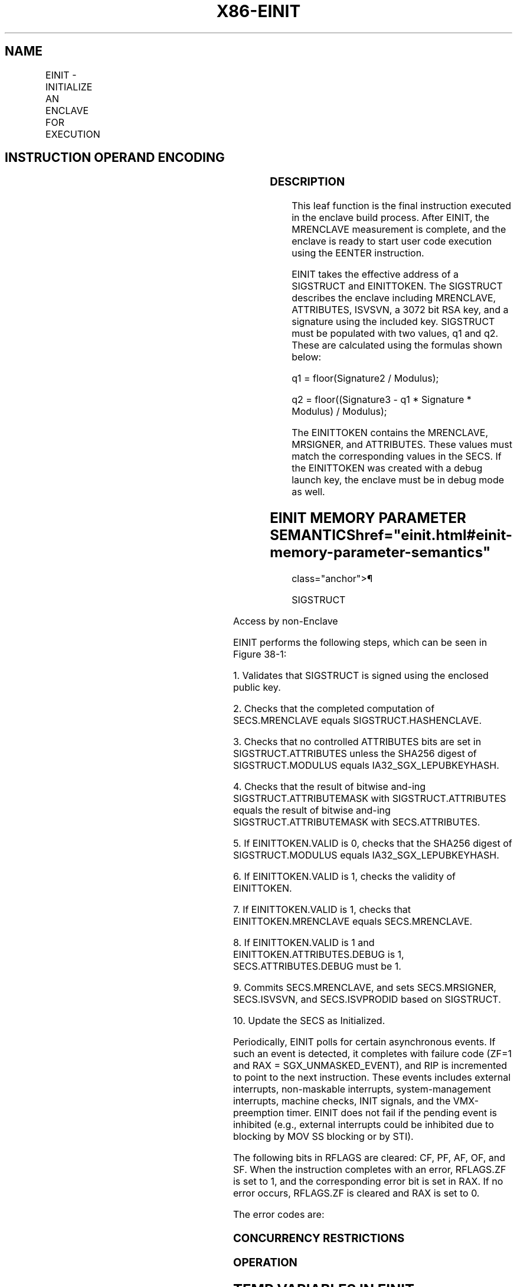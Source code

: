 '\" t
.nh
.TH "X86-EINIT" "7" "December 2023" "Intel" "Intel x86-64 ISA Manual"
.SH NAME
EINIT - INITIALIZE AN ENCLAVE FOR EXECUTION
.TS
allbox;
l l l l l 
l l l l l .
\fBOpcode/Instruction\fP	\fBOp/En\fP	\fB64/32 bit Mode Support\fP	\fBCPUID Feature Flag\fP	\fBDescription\fP
EAX = 02H ENCLS[EINIT]	IR	V/V	SGX1	T{
This leaf function initializes the enclave and makes it ready to execute enclave code.
T}
.TE

.SH INSTRUCTION OPERAND ENCODING
.TS
allbox;
l l l l l l 
l l l l l l .
\fB\fP	\fB\fP	\fB\fP	\fB\fP	\fB\fP	\fB\fP
Op/En	EAX		RBX	RCX	RDX
IR	EINIT (In)	Error code (Out)	Address of SIGSTRUCT (In)	Address of SECS (In)	Address of EINITTOKEN (In)
.TE

.SS DESCRIPTION
This leaf function is the final instruction executed in the enclave
build process. After EINIT, the MRENCLAVE measurement is complete, and
the enclave is ready to start user code execution using the EENTER
instruction.

.PP
EINIT takes the effective address of a SIGSTRUCT and EINITTOKEN. The
SIGSTRUCT describes the enclave including MRENCLAVE, ATTRIBUTES, ISVSVN,
a 3072 bit RSA key, and a signature using the included key. SIGSTRUCT
must be populated with two values, q1 and q2. These are calculated using
the formulas shown below:

.PP
q1 = floor(Signature2 / Modulus);

.PP
q2 = floor((Signature3 - q1 * Signature * Modulus) /
Modulus);

.PP
The EINITTOKEN contains the MRENCLAVE, MRSIGNER, and ATTRIBUTES. These
values must match the corresponding values in the SECS. If the
EINITTOKEN was created with a debug launch key, the enclave must be in
debug mode as well.

.SH EINIT MEMORY PARAMETER SEMANTICS  href="einit.html#einit-memory-parameter-semantics"
class="anchor">¶

.PP
SIGSTRUCT

.TS
allbox;
l l 
l l .
\fB\fP	\fB\fP
SECS	EINITTOKEN
Read/Write access by Enclave	Access by non-Enclave
.TE

.PP
Access by non-Enclave

.PP
EINIT performs the following steps, which can be seen in
Figure 38-1:

.PP
1\&. Validates that SIGSTRUCT is signed using the enclosed public key.

.PP
2\&. Checks that the completed computation of SECS.MRENCLAVE equals
SIGSTRUCT.HASHENCLAVE.

.PP
3\&. Checks that no controlled ATTRIBUTES bits are set in
SIGSTRUCT.ATTRIBUTES unless the SHA256 digest of SIGSTRUCT.MODULUS
equals IA32_SGX_LEPUBKEYHASH.

.PP
4\&. Checks that the result of bitwise and-ing SIGSTRUCT.ATTRIBUTEMASK
with SIGSTRUCT.ATTRIBUTES equals the result of bitwise and-ing
SIGSTRUCT.ATTRIBUTEMASK with SECS.ATTRIBUTES.

.PP
5\&. If EINITTOKEN.VALID is 0, checks that the SHA256 digest of
SIGSTRUCT.MODULUS equals IA32_SGX_LEPUBKEYHASH.

.PP
6\&. If EINITTOKEN.VALID is 1, checks the validity of EINITTOKEN.

.PP
7\&. If EINITTOKEN.VALID is 1, checks that EINITTOKEN.MRENCLAVE equals
SECS.MRENCLAVE.

.PP
8\&. If EINITTOKEN.VALID is 1 and EINITTOKEN.ATTRIBUTES.DEBUG is 1,
SECS.ATTRIBUTES.DEBUG must be 1.

.PP
9\&. Commits SECS.MRENCLAVE, and sets SECS.MRSIGNER, SECS.ISVSVN, and
SECS.ISVPRODID based on SIGSTRUCT.

.PP
10\&. Update the SECS as Initialized.

.PP
Periodically, EINIT polls for certain asynchronous events. If such an
event is detected, it completes with failure code (ZF=1 and RAX =
SGX_UNMASKED_EVENT), and RIP is incremented to point to the next
instruction. These events includes external interrupts, non-maskable
interrupts, system-management interrupts, machine checks, INIT signals,
and the VMX-preemption timer. EINIT does not fail if the pending event
is inhibited (e.g., external interrupts could be inhibited due to
blocking by MOV SS blocking or by STI).

.PP
The following bits in RFLAGS are cleared: CF, PF, AF, OF, and SF. When
the instruction completes with an error, RFLAGS.ZF is set to 1, and the
corresponding error bit is set in RAX. If no error occurs, RFLAGS.ZF is
cleared and RAX is set to 0.

.PP
The error codes are:

.SS CONCURRENCY RESTRICTIONS
.SS OPERATION
.SH TEMP VARIABLES IN EINIT OPERATIONAL FLOW  href="einit.html#temp-variables-in-einit-operational-flow"
class="anchor">¶

.TS
allbox;
l l l l 
l l l l .
\fBName\fP	\fBType\fP	\fBSize\fP	\fBDescription\fP
TMP_SIG	SIGSTRUCT	1808Bytes	Temp space for SIGSTRUCT.
TMP_TOKEN	EINITTOKEN	304Bytes	Temp space for EINITTOKEN.
TMP_MRENCLAVE		32Bytes	T{
Temp space for calculating MRENCLAVE.
T}
TMP_MRSIGNER		32Bytes	T{
Temp space for calculating MRSIGNER.
T}
CONTROLLED_ATTRIBU TES	ATTRIBUTES	16Bytes	T{
Constant mask of all ATTRIBUTE bits that can only be set for authorized enclaves.
T}
TMP_KEYDEPENDENCIE S	Buffer	224Bytes	Temp space for key derivation.
TMP_EINITTOKENKEY		16Bytes	T{
Temp space for the derived EINITTOKEN Key.
T}
TMP_SIG_PADDING	PKCS Padding Buffer	352Bytes	T{
The value of the top 352 bytes from the computation of Signature3 modulo MRSIGNER.
T}
.TE

.PP
(* make sure SIGSTRUCT and SECS are aligned *)

.PP
IF ( (DS:RBX is not 4KByte Aligned) or (DS:RCX is not 4KByte Aligned) )

.PP
THEN #GP(0); FI;

.PP
(* make sure the EINITTOKEN is aligned *)

.PP
IF (DS:RDX is not 512Byte Aligned)

.PP
THEN #GP(0); FI;

.PP
(* make sure the SECS is inside the EPC *)

.PP
IF (DS:RCX does not resolve within an EPC)

.PP
THEN #PF(DS:RCX); FI;

.PP
TMP_SIG[14463:0] := DS:RBX[14463:0]; // 1808 bytes

.PP
TMP_TOKEN[2423:0] := DS:RDX[2423:0]; // 304 bytes

.PP
(* Verify SIGSTRUCT Header. *)

.PP
IF ( (TMP_SIG.HEADER ≠ 06000000E10000000000010000000000h) or

.PP
((TMP_SIG.VENDOR ≠ 0) and (TMP_SIG.VENDOR ≠ 00008086h) ) or

.PP
(TMP_SIG HEADER2 ≠ 01010000600000006000000001000000h) or

.PP
(TMP_SIG.EXPONENT ≠ 00000003h) or (Reserved space is not 0’s) )

.PP
THEN

.PP
RFLAGS.ZF := 1;

.PP
RAX := SGX_INVALID_SIG_STRUCT;

.PP
GOTO EXIT;

.PP
FI;

.PP
(* Open “Event Window” Check for Interrupts. Verify signature using
embedded public key, q1, and q2. Save upper 352 bytes of the PKCS1.5
encoded message into the TMP_SIG_PADDING*)

.PP
IF (interrupt was pending) THEN

.PP
RFLAGS.ZF := 1;

.PP
RAX := SGX_UNMASKED_EVENT;

.PP
GOTO EXIT;

.PP
FI

.PP
IF (signature failed to verify) THEN

.PP
RFLAGS.ZF := 1;

.PP
RAX := SGX_INVALID_SIGNATURE;

.PP
GOTO EXIT;

.PP
FI;

.PP
(*Close “Event Window” *)

.PP
(* make sure no other Intel SGX instruction is modifying SECS*)

.PP
IF (Other instructions modifying SECS)

.PP
THEN #GP(0); FI;

.PP
IF ( (EPCM(DS:RCX). VALID = 0) or (EPCM(DS:RCX).PT ≠ PT_SECS) )

.PP
THEN #PF(DS:RCX); FI;

.PP
(* Verify ISVFAMILYID is not used on an enclave with KSS disabled *)

.PP
IF ((TMP_SIG.ISVFAMILYID != 0) AND (DS:RCX.ATTRIBUTES.KSS == 0))

.PP
THEN

.PP
RFLAGS.ZF := 1;

.PP
RAX := SGX_INVALID_SIG_STRUCT;

.PP
GOTO EXIT;

.PP
FI;

.PP
(* make sure no other instruction is accessing MRENCLAVE or
ATTRIBUTES.INIT *)

.PP
IF ( (Other instruction modifying MRENCLAVE) or (Other instructions
modifying the SECS’s Initialized state))

.PP
THEN #GP(0); FI;

.PP
(* Calculate finalized version of MRENCLAVE *)

.PP
(* SHA256 algorithm requires one last update that compresses the length
of the hashed message into the output SHA256 digest *)

.PP
TMP_ENCLAVE := SHA256FINAL( (DS:RCX).MRENCLAVE, enclave’s MRENCLAVE
update count *512);

.PP
(* Verify MRENCLAVE from SIGSTRUCT *)

.PP
IF (TMP_SIG.ENCLAVEHASH ≠ TMP_MRENCLAVE)

.PP
RFLAGS.ZF := 1;

.PP
RAX := SGX_INVALID_MEASUREMENT;

.PP
GOTO EXIT;

.PP
TMP_MRSIGNER := SHA256(TMP_SIG.MODULUS)

.PP
(* if controlled ATTRIBUTES are set, SIGSTRUCT must be signed using an
authorized key *)

.PP
CONTROLLED_ATTRIBUTES := 0000000000000020H;

.PP
IF ( ( (DS:RCX.ATTRIBUTES & CONTROLLED_ATTRIBUTES) ≠ 0) and
(TMP_MRSIGNER ≠ IA32_SGXLEPUBKEYHASH) )

.PP
RFLAGS.ZF := 1;

.PP
RAX := SGX_INVALID_ATTRIBUTE;

.PP
GOTO EXIT;

.PP
FI;

.PP
(* Verify SIGSTRUCT.ATTRIBUTE requirements are met *)

.PP
IF ( (DS:RCX.ATTRIBUTES & TMP_SIG.ATTRIBUTEMASK) ≠ (TMP_SIG.ATTRIBUTE
& TMP_SIG.ATTRIBUTEMASK) )

.PP
RFLAGS.ZF := 1;

.PP
RAX := SGX_INVALID_ATTRIBUTE;

.PP
GOTO EXIT;

.PP
FI;

.PP
( *Verify SIGSTRUCT.MISCSELECT requirements are met *)

.PP
IF ( (DS:RCX.MISCSELECT & TMP_SIG.MISCMASK) ≠ (TMP_SIG.MISCSELECT &
TMP_SIG.MISCMASK) )

.PP
THEN

.PP
RFLAGS.ZF := 1;

.PP
RAX := SGX_INVALID_ATTRIBUTE;

.PP
GOTO EXIT

.PP
FI;

.PP
IF (CPUID.(EAX=12H, ECX=1):EAX[6] = 1)

.PP
IF ( DS:RCX.CET_ATTRIBUTES & TMP_SIG.CET_ATTRIBUTES_MASK ≠
TMP_SIG.CET_ATTRIBUTES &

.PP
TMP_SIG.CET_ATTRIB-UTES_MASK )

.PP
THEN

.PP
RFLAGS.ZF := 1;

.PP
RAX := SGX_INVALID_ATTRIBUTE;

.PP
GOTO EXIT

.PP
FI;

.PP
FI;

.PP
(* If EINITTOKEN.VALID[0] is 0, verify the enclave is signed by an
authorized key *)

.PP
IF (TMP_TOKEN.VALID[0] = 0)

.PP
IF (TMP_MRSIGNER ≠ IA32_SGXLEPUBKEYHASH)

.PP
RFLAGS.ZF := 1;

.PP
RAX := SGX_INVALID_EINITTOKEN;

.PP
GOTO EXIT;

.PP
FI;

.PP
GOTO COMMIT;

.PP
FI;

.PP
(* Debug Launch Enclave cannot launch Production Enclaves *)

.PP
IF ( (DS:RDX.MASKEDATTRIBUTESLE.DEBUG = 1) and (DS:RCX.ATTRIBUTES.DEBUG
= 0) )

.PP
RFLAGS.ZF := 1;

.PP
RAX := SGX_INVALID_EINITTOKEN;

.PP
GOTO EXIT;

.PP
(* Check reserve space in EINIT token includes reserved regions and
upper bits in valid field *)

.PP
IF (TMP_TOKEN reserved space is not clear)

.PP
RFLAGS.ZF := 1;

.PP
RAX := SGX_INVALID_EINITTOKEN;

.PP
GOTO EXIT;

.PP
FI;

.PP
(* EINIT token must not have been created by a configuration beyond the
current CPU configuration *)

.PP
IF (TMP_TOKEN.CPUSVN must not be a configuration beyond CR_CPUSVN)

.PP
RFLAGS.ZF := 1;

.PP
RAX := SGX_INVALID_CPUSVN;

.PP
GOTO EXIT;

.PP
FI;

.PP
(* Derive Launch key used to calculate EINITTOKEN.MAC *)

.PP
HARDCODED_PKCS1_5_PADDING[15:0] := 0100H;

.PP
HARDCODED_PKCS1_5_PADDING[2655:16] := SignExtend330Byte(-1); // 330
bytes of 0FFH

.PP
HARDCODED_PKCS1_5_PADDING[2815:2656] :=
2004000501020403650148866009060D30313000H;

.PP
TMP_KEYDEPENDENCIES.KEYNAME := EINITTOKEN_KEY;

.PP
TMP_KEYDEPENDENCIES.ISVFAMILYID := 0;

.PP
TMP_KEYDEPENDENCIES.ISVEXTPRODID := 0;

.PP
TMP_KEYDEPENDENCIES.ISVPRODID := TMP_TOKEN.ISVPRODIDLE;

.PP
TMP_KEYDEPENDENCIES.ISVSVN := TMP_TOKEN.ISVSVNLE;

.PP
TMP_KEYDEPENDENCIES.SGXOWNEREPOCH := CR_SGXOWNEREPOCH;

.PP
TMP_KEYDEPENDENCIES.ATTRIBUTES := TMP_TOKEN.MASKEDATTRIBUTESLE;

.PP
TMP_KEYDEPENDENCIES.ATTRIBUTESMASK := 0;

.PP
TMP_KEYDEPENDENCIES.MRENCLAVE := 0;

.PP
TMP_KEYDEPENDENCIES.MRSIGNER := IA32_SGXLEPUBKEYHASH;

.PP
TMP_KEYDEPENDENCIES.KEYID := TMP_TOKEN.KEYID;

.PP
TMP_KEYDEPENDENCIES.SEAL_KEY_FUSES := CR_SEAL_FUSES;

.PP
TMP_KEYDEPENDENCIES.CPUSVN := TMP_TOKEN.CPUSVNLE;

.PP
TMP_KEYDEPENDENCIES.MISCSELECT := TMP_TOKEN.MASKEDMISCSELECTLE;

.PP
TMP_KEYDEPENDENCIES.MISCMASK := 0;

.PP
TMP_KEYDEPENDENCIES.PADDING := HARDCODED_PKCS1_5_PADDING;

.PP
TMP_KEYDEPENDENCIES.KEYPOLICY := 0;

.PP
TMP_KEYDEPENDENCIES.CONFIGID := 0;

.PP
TMP_KEYDEPENDENCIES.CONFIGSVN := 0;

.PP
IF (CPUID.(EAX=12H, ECX=1):EAX[6] = 1))

.PP
TMP_KEYDEPENDENCIES.CET_ATTRIBUTES :=
TMP_TOKEN.CET_MASKED_ATTRIBUTES_ LE;

.PP
TMP_KEYDEPENDENCIES.CET_ATTRIBUTES_MASK := 0;

.PP
FI;

.PP
(* Calculate the derived key*)

.PP
TMP_EINITTOKENKEY := derivekey(TMP_KEYDEPENDENCIES);

.PP
(* Verify EINITTOKEN was generated using this CPU's Launch key and that
it has not been modified since issuing by the Launch Enclave. Only 192
bytes of EINITTOKEN are CMACed *)

.PP
IF (TMP_TOKEN.MAC ≠ CMAC(TMP_EINITTOKENKEY, TMP_TOKEN[1535:0] ) )

.PP
RFLAGS.ZF := 1;

.PP
RAX := SGX_INVALID_EINITTOKEN;

.PP
GOTO EXIT;

.PP
FI;

.PP
(* Verify EINITTOKEN (RDX) is for this enclave *)

.PP
IF ( (TMP_TOKEN.MRENCLAVE ≠ TMP_MRENCLAVE) or (TMP_TOKEN.MRSIGNER ≠
TMP_MRSIGNER) )

.PP
RFLAGS.ZF := 1;

.PP
RAX := SGX_INVALID_MEASUREMENT;

.PP
GOTO EXIT;

.PP
FI;

.PP
(* Verify ATTRIBUTES in EINITTOKEN are the same as the enclave’s *)

.PP
IF (TMP_TOKEN.ATTRIBUTES ≠ DS:RCX.ATTRIBUTES)

.PP
RFLAGS.ZF := 1;

.PP
RAX := SGX_INVALID_EINIT_ATTRIBUTE;

.PP
GOTO EXIT;

.PP
FI;

.PP
COMMIT:

.PP
(* Commit changes to the SECS; Set ISVPRODID, ISVSVN, MRSIGNER, INIT
ATTRIBUTE fields in SECS (RCX) *)

.PP
DS:RCX.MRENCLAVE := TMP_MRENCLAVE;

.PP
(* MRSIGNER stores a SHA256 in little endian implemented natively on
x86 *)

.PP
DS:RCX.MRSIGNER := TMP_MRSIGNER;

.PP
DS:RCX.ISVEXTPRODID := TMP_SIG.ISVEXTPRODID;

.PP
DS:RCX.ISVPRODID := TMP_SIG.ISVPRODID;

.PP
DS:RCX.ISVSVN := TMP_SIG.ISVSVN;

.PP
DS:RCX.ISVFAMILYID := TMP_SIG.ISVFAMILYID;

.PP
DS:RCX.PADDING := TMP_SIG_PADDING;

.PP
(* Mark the SECS as initialized *)

.PP
Update DS:RCX to initialized;

.PP
(* Set RAX and ZF for success*)

.PP
RFLAGS.ZF := 0;

.PP
RAX := 0;

.PP
EXIT:

.PP
RFLAGS.CF,PF,AF,OF,SF := 0;

.SS FLAGS AFFECTED
ZF is cleared if successful, otherwise ZF is set and RAX contains the
error code. CF, PF, AF, OF, SF are cleared.

.SS PROTECTED MODE EXCEPTIONS
.TS
allbox;
l l 
l l .
\fB\fP	\fB\fP
#GP(0)	T{
If a memory operand is not properly aligned.
T}
	T{
If another instruction is modifying the SECS.
T}
	T{
If the enclave is already initialized.
T}
	T{
If the SECS.MRENCLAVE is in use.
T}
#PF(error	T{
code) If a page fault occurs in accessing memory operands.
T}
	T{
If RCX does not resolve in an EPC page.
T}
	T{
If the memory address is not a valid, uninitialized SECS.
T}
.TE

.SS 64-BIT MODE EXCEPTIONS
.TS
allbox;
l l 
l l .
\fB\fP	\fB\fP
#GP(0)	T{
If a memory operand is not properly aligned.
T}
	T{
If another instruction is modifying the SECS.
T}
	T{
If the enclave is already initialized.
T}
	T{
If the SECS.MRENCLAVE is in use.
T}
#PF(error	T{
code) If a page fault occurs in accessing memory operands.
T}
	T{
If RCX does not resolve in an EPC page.
T}
	T{
If the memory address is not a valid, uninitialized SECS.
T}
.TE

.SH COLOPHON
This UNOFFICIAL, mechanically-separated, non-verified reference is
provided for convenience, but it may be
incomplete or
broken in various obvious or non-obvious ways.
Refer to Intel® 64 and IA-32 Architectures Software Developer’s
Manual
\[la]https://software.intel.com/en\-us/download/intel\-64\-and\-ia\-32\-architectures\-sdm\-combined\-volumes\-1\-2a\-2b\-2c\-2d\-3a\-3b\-3c\-3d\-and\-4\[ra]
for anything serious.

.br
This page is generated by scripts; therefore may contain visual or semantical bugs. Please report them (or better, fix them) on https://github.com/MrQubo/x86-manpages.
